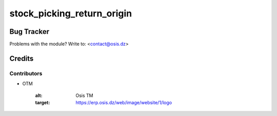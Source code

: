 =====================================================
stock_picking_return_origin
=====================================================



Bug Tracker
===========

Problems with the module?
Write to: <contact@osis.dz>

Credits
=======

Contributors
------------


* OTM

   :alt: Osis TM
   :target: https://erp.osis.dz/web/image/website/1/logo
